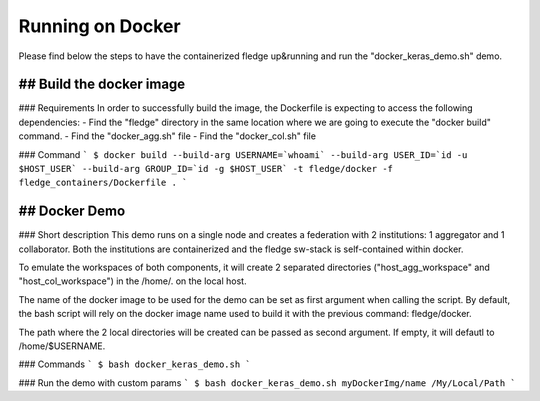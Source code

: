 .. # Copyright (C) 2020 Intel Corporation
.. # Licensed subject to the terms of the separately executed evaluation license agreement between Intel Corporation and you.

.. _running_the_federation_docker:

Running on Docker
#################
Please find below the steps to have the containerized fledge up&running and run the "docker_keras_demo.sh" demo.

## Build the docker image
======================
### Requirements
In order to successfully build the image, the Dockerfile is expecting to access the following dependencies:
- Find the "fledge" directory in the same location where we are going to execute the "docker build" command.
- Find the "docker_agg.sh" file
- Find the "docker_col.sh" file


### Command
```
$ docker build --build-arg USERNAME=`whoami` --build-arg USER_ID=`id -u $HOST_USER` --build-arg GROUP_ID=`id -g $HOST_USER` -t fledge/docker -f fledge_containers/Dockerfile .
```

## Docker Demo
======================
### Short description
This demo runs on a single node and creates a federation with 2 institutions: 1 aggregator and 1 collaborator.
Both the institutions are containerized and the fledge sw-stack is self-contained within docker.

To  emulate the workspaces of both components, it will create 2 separated directories ("host_agg_workspace" and "host_col_workspace") in the /home/. on the local host.

The name of the docker image to be used for the demo can be set as first argument when calling the script. By default, the bash script will rely on the docker image name used to build it with the previous command: fledge/docker.

The path where the 2 local directories will be created can be passed as second argument. If empty, it will defautl to /home/$USERNAME.


### Commands
```
$ bash docker_keras_demo.sh
```

### Run the demo with custom params
```
$ bash docker_keras_demo.sh myDockerImg/name /My/Local/Path
```
